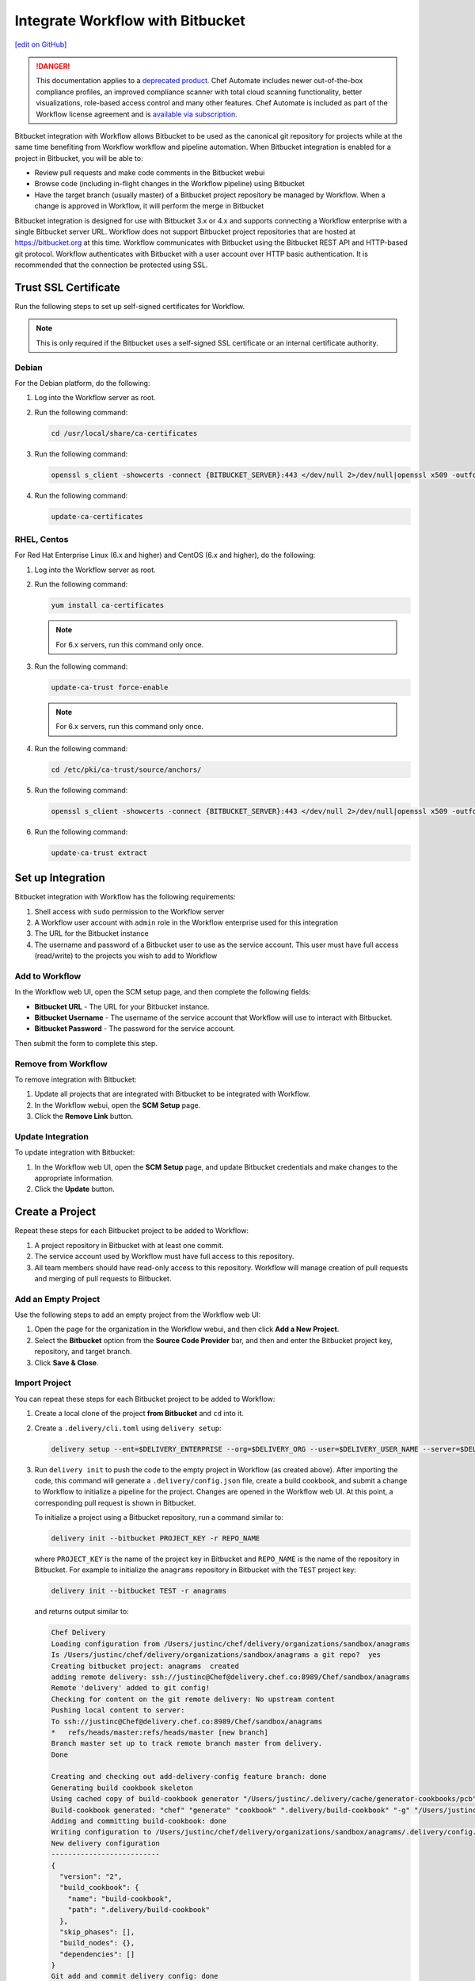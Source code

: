 =====================================================
Integrate Workflow with Bitbucket
=====================================================
`[edit on GitHub] <https://github.com/chef/chef-web-docs/blob/master/chef_master/source/integrate_delivery_bitbucket.rst>`__

.. meta::
    :robots: noindex

.. tag chef_automate_mark

.. image:: ../../images/a2_docs_banner.svg
   :target: https://automate.chef.io/docs

.. end_tag

.. tag EOL_a1

.. danger:: This documentation applies to a `deprecated product </versions.html#deprecated-products-and-versions>`__. Chef Automate includes newer out-of-the-box compliance profiles, an improved compliance scanner with total cloud scanning functionality, better visualizations, role-based access control and many other features. Chef Automate is included as part of the Workflow license agreement and is `available via subscription <https://www.chef.io/pricing/>`_.

.. end_tag

Bitbucket integration with Workflow allows Bitbucket to be used as the canonical git repository for projects while at the same time benefiting from Workflow workflow and pipeline automation. When Bitbucket integration is enabled for a project in Bitbucket, you will be able to:

* Review pull requests and make code comments in the Bitbucket webui
* Browse code (including in-flight changes in the Workflow pipeline) using Bitbucket
* Have the target branch (usually master) of a Bitbucket project repository be managed by Workflow. When a change is approved in Workflow, it will perform the merge in Bitbucket

Bitbucket integration is designed for use with Bitbucket 3.x or 4.x and supports connecting a Workflow enterprise with a single Bitbucket server URL. Workflow does not support Bitbucket project repositories that are hosted at https://bitbucket.org at this time. Workflow communicates with Bitbucket using the Bitbucket REST API and HTTP-based git protocol. Workflow authenticates with Bitbucket with a user account over HTTP basic authentication. It is recommended that the connection be protected using SSL.

Trust SSL Certificate
=====================================================
Run the following steps to set up self-signed certificates for Workflow.

.. note:: This is only required if the Bitbucket uses a self-signed SSL certificate or an internal certificate authority.

Debian
-----------------------------------------------------
For the Debian platform, do the following:

#. Log into the Workflow server as root.
#. Run the following command:

   .. code-block:: bash

      cd /usr/local/share/ca-certificates

#. Run the following command:

   .. code-block:: bash

      openssl s_client -showcerts -connect {BITBUCKET_SERVER}:443 </dev/null 2>/dev/null|openssl x509 -outform PEM >{BITBUCKET_SERVER}.crt

#. Run the following command:

   .. code-block:: bash

      update-ca-certificates

RHEL, Centos
-----------------------------------------------------
For Red Hat Enterprise Linux (6.x and higher) and CentOS (6.x and higher), do the following:

#. Log into the Workflow server as root.
#. Run the following command:

   .. code-block:: bash

      yum install ca-certificates

   .. note:: For 6.x servers, run this command only once.

#. Run the following command:

   .. code-block:: bash

      update-ca-trust force-enable

   .. note:: For 6.x servers, run this command only once.

#. Run the following command:

   .. code-block:: bash

      cd /etc/pki/ca-trust/source/anchors/

#. Run the following command:

   .. code-block:: bash

      openssl s_client -showcerts -connect {BITBUCKET_SERVER}:443 </dev/null 2>/dev/null|openssl x509 -outform PEM >{BITBUCKET_SERVER}.crt

#. Run the following command:

   .. code-block:: bash

      update-ca-trust extract

Set up Integration
=====================================================
Bitbucket integration with Workflow has the following requirements:

#. Shell access with ``sudo`` permission to the Workflow server
#. A Workflow user account with ``admin`` role in the Workflow enterprise used for this integration
#. The URL for the Bitbucket instance
#. The username and password of a Bitbucket user to use as the service account. This user must have full access (read/write) to the projects you wish to add to Workflow

Add to Workflow
-----------------------------------------------------
In the Workflow web UI, open the SCM setup page, and then complete the following fields:

* **Bitbucket URL** - The URL for your Bitbucket instance.
* **Bitbucket Username** - The username of the service account that Workflow will use to interact with Bitbucket.
* **Bitbucket Password** - The password for the service account.

Then submit the form to complete this step.

Remove from Workflow
-----------------------------------------------------
To remove integration with Bitbucket:

#. Update all projects that are integrated with Bitbucket to be integrated with Workflow.
#. In the Workflow webui, open the **SCM Setup** page.
#. Click the **Remove Link** button.

Update Integration
-----------------------------------------------------
To update integration with Bitbucket:

#. In the Workflow web UI, open the **SCM Setup** page, and update Bitbucket credentials and make changes to the appropriate information.
#. Click the **Update** button.

Create a Project
=====================================================
Repeat these steps for each Bitbucket project to be added to Workflow:

#. A project repository in Bitbucket with at least one commit.
#. The service account used by Workflow must have full access to this repository.
#. All team members should have read-only access to this repository. Workflow will manage creation of pull requests and merging of pull requests to Bitbucket.

Add an Empty Project
-----------------------------------------------------
Use the following steps to add an empty project from the Workflow web UI:

#. Open the page for the organization in the Workflow webui, and then click **Add a New Project**.
#. Select the **Bitbucket** option from the **Source Code Provider** bar, and then and enter the Bitbucket project key, repository, and target branch.
#. Click **Save & Close**.

Import Project
-----------------------------------------------------
You can repeat these steps for each Bitbucket project to be added to Workflow:

#. Create a local clone of the project **from Bitbucket** and ``cd`` into it.
#. Create a ``.delivery/cli.toml`` using ``delivery setup``:

   .. code-block:: bash

      delivery setup --ent=$DELIVERY_ENTERPRISE --org=$DELIVERY_ORG --user=$DELIVERY_USER_NAME --server=$DELIVERY_SERVER

#. Run ``delivery init`` to push the code to the empty project in Workflow (as created above). After importing the code, this command will generate a ``.delivery/config.json`` file, create a build cookbook, and submit a change to Workflow to initialize a pipeline for the project. Changes are opened in the Workflow web UI. At this point, a corresponding pull request is shown in Bitbucket.

   .. tag delivery_cli_init_bitbucket_project

   To initialize a project using a Bitbucket repository, run a command similar to:

   .. code-block:: bash

      delivery init --bitbucket PROJECT_KEY -r REPO_NAME

   where ``PROJECT_KEY`` is the name of the project key in Bitbucket and ``REPO_NAME`` is the name of the repository in Bitbucket. For example to initialize the ``anagrams`` repository in Bitbucket with the ``TEST`` project key:

   .. code-block:: bash

      delivery init --bitbucket TEST -r anagrams

   and returns output similar to:

   .. code-block:: none

      Chef Delivery
      Loading configuration from /Users/justinc/chef/delivery/organizations/sandbox/anagrams
      Is /Users/justinc/chef/delivery/organizations/sandbox/anagrams a git repo?  yes
      Creating bitbucket project: anagrams  created
      adding remote delivery: ssh://justinc@Chef@delivery.chef.co:8989/Chef/sandbox/anagrams
      Remote 'delivery' added to git config!
      Checking for content on the git remote delivery: No upstream content
      Pushing local content to server:
      To ssh://justinc@Chef@delivery.chef.co:8989/Chef/sandbox/anagrams
      *   refs/heads/master:refs/heads/master [new branch]
      Branch master set up to track remote branch master from delivery.
      Done

      Creating and checking out add-delivery-config feature branch: done
      Generating build cookbook skeleton
      Using cached copy of build-cookbook generator "/Users/justinc/.delivery/cache/generator-cookbooks/pcb"
      Build-cookbook generated: "chef" "generate" "cookbook" ".delivery/build-cookbook" "-g" "/Users/justinc/.delivery/cache/generator-cookbooks/pcb"
      Adding and committing build-cookbook: done
      Writing configuration to /Users/justinc/chef/delivery/organizations/sandbox/anagrams/.delivery/config.json
      New delivery configuration
      --------------------------
      {
        "version": "2",
        "build_cookbook": {
          "name": "build-cookbook",
          "path": ".delivery/build-cookbook"
        },
        "skip_phases": [],
        "build_nodes": {},
        "dependencies": []
      }
      Git add and commit delivery config: done
      Chef Delivery
      Loading configuration from /Users/justinc/chef/delivery/organizations/sandbox/anagrams
      Review for change add-delivery-config targeted for pipeline master
      Created new patchset
      https://delivery.chef.co/e/Chef/#/organizations/sandbox/projects/anagrams/changes/695f2bb9-ab21-4adf-a6e0-b9fc79854478
        anagrams git:(add-delivery-config)

   .. end_tag

Convert Project to Bitbucket
-----------------------------------------------------
To convert a project that is integrated with Workflow to one that is integrated with Bitbucket:

#. Ensure that a project repository exists in Bitbucket with at least one commit.
#. Ensure that the service account used by Workflow has full access to this project repository.
#. Ensure that team members who will use this project have read-only access to this project repository. (Workflow will manage the creation and merging of pull requests.)
#. In the Workflow web user interface, open the **Organizations** page.
#. Click the pencil button for the project to be updated.
#. Click the **Bitbucket** tab.
#. Enter the project key and the project repository name.
#. Click **Save and Close**.

Convert Project to Workflow
-----------------------------------------------------
To convert a project that is integrated with Bitbucket to one that is integrated with Workflow:

#. Merge or close all open changes for the project.
#. In the Workflow webui, open the **Organizations** page.
#. Click the pencil button for the project to be updated.
#. Click the **Chef Delivery** tab.
#. Click **Save and Close**.

Update Bitbucket Project
-----------------------------------------------------
To update the information for a project that is integrated with Bitbucket:

#. In the Workflow web UI, open the **Organizations** page.
#. Click the pencil button for the project to be updated.
#. Click the **Bitbucket** tab.
#. Edit the project key and the project repository name.
#. Click **Save and Close**.

Workflow w/Bitbucket
=====================================================
This section describes the setup and workflow for a team member who will interact with a Bitbucket project that is integrated with Workflow. It is assumed that the initial project is created, imported, and that a Workflow pipeline already exists.

Delivery CLI
-----------------------------------------------------
Perform the following steps to install the Delivery CLI and setup your project:

#. `Install the Delivery CLI </delivery_cli.html#install-delivery-cli>`__.
#. In the command shell, create or navigate to the directory in which project repositories are located.
#. Use the ``delivery setup`` command with the following arguments to create the ``.delivery/cli.toml`` file:

   .. code-block:: bash

      delivery setup --ent=$DELIVERY_ENTERPRISE --org=$DELIVERY_ORG --user=$DELIVERY_USER --server=$DELIVERY_SERVER

#. Create a local clone of the project repository:

   .. code-block:: bash

      delivery clone $PROJECT

   If the project is cloned from Bitbucket (or if a pre-existing clone is used), add it using ``delivery remote``. The URL for ``delivery clone`` can be found on the project's page in the Workflow web UI.

#. Create a remote with the following:

   .. code-block:: bash

      git remote add delivery $DELIVERY_CLONE_URL

Create a Change
-----------------------------------------------------
Use the following steps to create a change in Workflow:

#. Create and check out a topic branch for the change, based on the current state of your project's pipeline (usually from ``master``). For example: ``git checkout -b great-feature``.
#. Make and commit changes to the project as normal.
#. Submit the change to Workflow with the command ``delivery review``. This command will open a URL at which details and progress of the change may be viewed from the Workflow web UI.
#. Verification of changes will begin automatically and a corresponding pull request will be opened in Bitbucket.

Code Review
-----------------------------------------------------
You may conduct a code review using either Workflow or Bitbucket. However, merging a pull request is handled by Workflow and occurs when a change in Workflow is approved. You cannot merge the pull request from within Bitbucket.

To perform code review using Workflow:

#. Use the URL created by ``delivery review`` to go directly to the change in the Workflow web UI, or browse to the change from the Workflow dashboard.
#. Click the **Review** tab.
#. Browse the changes and make comments.

Approve a Change
-----------------------------------------------------
When verification is finished in Workflow and the code has been reviewed and is ready to be merged, approve the change. The pull request will be merged and closed in Bitbucket. The feature branch will also be deleted in Bitbucket.

#. Use the URL created by ``delivery review`` to go directly to the change in the Workflow web UI, or browse to the change from the Workflow dashboard.
#. Click the **Review** tab.
#. Click **Approve**.

Delete a Change
-----------------------------------------------------
When verification is finished in Workflow, the code has been reviewed, and it is decided the change should never be approved, delete the change in Workflow; the pull request will be declined and closed in Bitbucket. The feature branch will also be deleted in Bitbucket.

Use the URL created by ``delivery review`` to go directly to the change, or browse to the change from the dashboard in the Workflow web UI.

#. Click the **Review** tab.
#. Click **Delete**.
